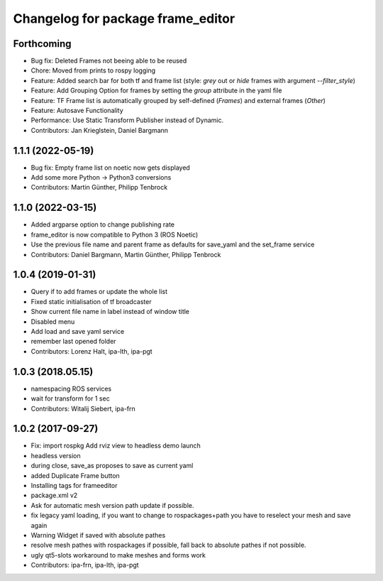 ^^^^^^^^^^^^^^^^^^^^^^^^^^^^^^^^^^
Changelog for package frame_editor
^^^^^^^^^^^^^^^^^^^^^^^^^^^^^^^^^^

Forthcoming
------------------
* Bug fix: Deleted Frames not beeing able to be reused
* Chore: Moved from prints to rospy logging
* Feature: Added search bar for both tf and frame list (style: `grey` out or `hide` frames with argument `--filter_style`)
* Feature: Add Grouping Option for frames by setting the `group` attribute in the yaml file
* Feature: TF Frame list is automatically grouped by self-defined (`Frames`) and external frames (`Other`)
* Feature: Autosave Functionality
* Performance: Use Static Transform Publisher instead of Dynamic.
* Contributors: Jan Krieglstein, Daniel Bargmann

1.1.1 (2022-05-19)
------------------
* Bug fix: Empty frame list on noetic now gets displayed
* Add some more Python -> Python3 conversions
* Contributors: Martin Günther, Philipp Tenbrock

1.1.0 (2022-03-15)
------------------
* Added argparse option to change publishing rate
* frame_editor is now compatible to Python 3 (ROS Noetic)
* Use the previous file name and parent frame as defaults for save_yaml and the set_frame service
* Contributors: Daniel Bargmann, Martin Günther, Philipp Tenbrock

1.0.4 (2019-01-31)
------------------
* Query if to add frames or update the whole list
* Fixed static initialisation of tf broadcaster
* Show current file name in label instead of window title
* Disabled menu
* Add load and save yaml service
* remember last opened folder
* Contributors: Lorenz Halt, ipa-lth, ipa-pgt

1.0.3 (2018.05.15)
------------------
* namespacing ROS services
* wait for transform for 1 sec
* Contributors: Witalij Siebert, ipa-frn

1.0.2 (2017-09-27)
------------------
* Fix: import rospkg
  Add rviz view to headless demo launch
* headless version
* during close, save_as proposes to save as current yaml
* added Duplicate Frame button
* Installing tags for frameeditor
* package.xml v2
* Ask for automatic mesh version path update if possible.
* fix legacy yaml loading, if you want to change to rospackages+path you have to reselect your mesh and save again
* Warning Widget if saved with absolute pathes
* resolve mesh pathes with rospackages if possible, fall back to absolute pathes if not possible.
* ugly qt5-slots workaround to make meshes and forms work
* Contributors: ipa-frn, ipa-lth, ipa-pgt
